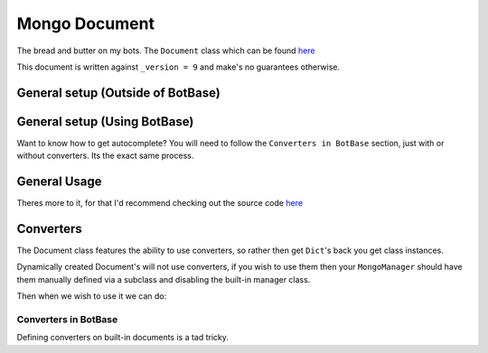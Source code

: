 .. _my-reference-label:

Mongo Document
==============

The bread and butter on my bots. The ``Document`` class which can be found
`here <https://github.com/Skelmis/DPY-Bot-Base/blob/master/bot_base/db/document.py>`_

This document is written against ``_version = 9`` and make's no guarantees otherwise.

General setup (Outside of BotBase)
**********************************

.. code-block:: python
    :linenos:

    from bot_base.db import Document

    # Create a Mongo connection
    conn = AsyncIOMotorClient(connection_url)
    db = conn["my_database"]

    # This will create a Document called "config"
    # on the "my_database", Mongo database.
    config: Document = Document(db, "config")

General setup (Using BotBase)
**********************************

Want to know how to get autocomplete?
You will need to follow the ``Converters in BotBase``
section, just with or without converters.
Its the exact same process.

.. code-block:: python
    :linenos:

    from bot_base import BotBase

    bot = BotBase(
        command_prefix="t.",
        mongo_url=os.environ["MONGO_URL"], # Your connection url
        mongo_database_name="my_bot", # The name of the database to use
    )

    # ALL Documents are accessed via
    # self.db.document_name
    # So the previous example, this is how you would do it
    bot.db.config

    # Except it's automatically setup so you can start using it
    await bot.db.config.insert({"_id": ctx.guild.id, "prefix": "!"})


General Usage
*************

Theres more to it, for that I'd recommend checking out
the source code `here <https://github.com/Skelmis/DPY-Bot-Base/blob/master/bot_base/db/document.py>`_

.. code-block:: python
    :linenos:

    # ``document_id`` is either the `_id` field
    # or a Dictionary which acts as the filter

    # To fetch a document using its `_id` field
    # This can be None if that Document doesn't exist
    data = await config.find(document_id)


    # To insert data
    await config.insert({"_id": document_id, "prefix": "!", "guild_name": "testing"})
    data = await config.find(document_id)
    print(data) # -> {"_id": document_id, "prefix": "!", "guild_name": "testing"}

    # To update data, this overwrites EVERYTHING
    await config.update({"_id": document_id, "prefix": "?"})
    data = await config.find(document_id)
    print(data) # -> {"_id": document_id, "prefix": "?"}

    # The BETTER way to insert/update data is UPSERT
    # This will INSERT if required, otherwise it will UPDATE
    # This way you do not need to worry if it exists.
    await config.upsert({"_id": document_id, "prefix": "!", "guild_name": "testing"})
    data = await config.find(document_id)
    print(data) # -> {"_id": document_id, "prefix": "!", "guild_name": "testing"}


    # If you want to only update ONE field,
    # then you should use ``update_field_to`` to save
    # needing to fetch the data before
    await config.update_field_to(document_id, "prefix": ".")
    data = await config.find(document_id)
    print(data) # -> {"_id": document_id, "prefix": ".", "guild_name": "testing"}

    # This is equivalent and recommend over the following
    data = await config.find(document_id)
    data["prefix"] = "="
    await config.upsert(data)
    # Which achieves the same results, but double the db queries
    # If you need to update more fields, its up to you which you pick


    # Lets say we want to find ALL guilds with the prefix "?"
    # This will find and return a list of all guilds with
    # the field "prefix" as a "?", note this dict can be anything
    guilds = await config.find_many_by_custom({"prefix": "?"})


    # Delete all the data for a guild
    await config.delete(document_id)


    # Got a field which keeps count of something?
    # Increment (Or decrement by passing a negative)
    # the field using this method
    await config.increment(document_id, 5, "field_to_increase")


    # Remove ONE field
    await config.unset(document_id, "guild_name")


    # Get EVERYTHING in the database
    all_data = await config.get_all()

Converters
**********

The Document class features the ability to use converters,
so rather then get ``Dict``'s back you get class instances.

Dynamically created Document's will not use converters, if
you wish to use them then your ``MongoManager`` should have
them manually defined via a subclass and disabling the
built-in manager class.

.. code-block:: python
    :linenos:

    from typing import Any

    class Options:
        """
        Our database is:

        {
            "_id": Any,
            "guild_id": int
        }
        """
        def __init__(self, _id, guild_id):
            self._id: Any = _id
            self.guild_id: int = guild_id

Then when we wish to use it we can do:

.. code-block:: python
    :linenos:

    options_db: Document = Document(
        self.db, "options", converter=Options
    )

    my_option: Options = await options_db.find(document_id_here)
    print(f"This option is for {my_option.guild_id}")

Converters in BotBase
^^^^^^^^^^^^^^^^^^^^^

Defining converters on built-in documents is a tad tricky.

.. code-block:: python
    :linenos:

    # First create a subclass of MongoManager
    from bot_base.db import Document, MongoManager

    class AmbroseMongoManager(MongoManager):
        def __init__(self, connection_url, database_name):
            super().__init__(connection_url=connection_url, database_name=database_name)

            # Now define any documents you want explicit
            self.my_option: Document = Document(
                self.db, "options", converter=Options
            )

    # Now subclass BotBase
    from bot_base import BotBase

    class Ambrose(BotBase):
        def __init__(self, *args, **kwargs):
            # This gives us autocomplete!
            self.db: AmbroseMongoManager = AmbroseMongoManager(os.environ["MONGO_URL"])

            # leave_db means BotBase won't override our database
            super().__init__(*args, **kwargs, leave_db=True)


    # Now we can use it!
    bot = Ambrose(
        command_prefix="t.",
        mongo_url=os.environ["MONGO_URL"], # Your connection url
        mongo_database_name="my_bot", # The name of the database to use
    )

    bot.db.options....